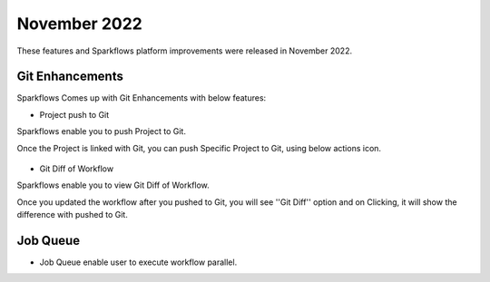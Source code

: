 November 2022
=============

These features and Sparkflows platform improvements were released in November 2022.

Git Enhancements
-------

Sparkflows Comes up with Git Enhancements with below features:

- Project push to Git

Sparkflows enable you to push Project to Git.

Once the Project is linked with Git, you can push Specific Project to Git, using below actions icon.

.. figure:: ..//_assets/releases/november-2022/git_project-push.PNG
   :alt: release
   :width: 70%

- Git Diff of Workflow

Sparkflows enable you to view Git Diff of Workflow.

Once you updated the workflow after you pushed to Git, you will see ''Git Diff'' option and on Clicking, it will show the difference with pushed to Git.

.. figure:: ..//_assets/releases/november-2022/git_wf_diff.PNG
   :alt: release
   :width: 70%


.. figure:: ..//_assets/releases/november-2022/git_wf_diff_view.PNG
   :alt: release
   :width: 70%

Job Queue
------

- Job Queue enable user to execute workflow parallel.
